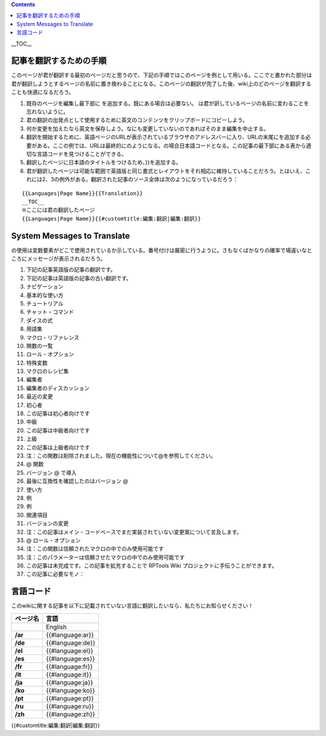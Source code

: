 .. contents::
   :depth: 3
..

.. raw:: mediawiki

   {{Languages|Editor:Translation}}

.. raw:: mediawiki

   {{Translation}}

__TOC__

記事を翻訳するための手順
========================

このページが君が翻訳する最初のページだと思うので、下記の手順ではこのページを例として用いる。ここでと書かれた部分は君が翻訳しようとするページの名前に置き換わることになる。このページの翻訳が完了した後、wiki上のどのページを翻訳することも快適になるだろう。

#. 既存のページを編集し最下部に を追加する。既にある場合は必要ない。
   は君が訳しているページの名前に変わることを忘れないように。
#. 君の翻訳の出発点として使用するために英文のコンテンツをクリップボードにコピーしよう。
#. 何か変更を加えたなら英文を保存しよう。なにも変更していないのであればそのまま編集を中止する。
#. 翻訳を開始するために、英語ページのURLが表示されているブラウザのアドレスバーに入り、URLの末尾にを追加する必要がある。ここの例では、URLは最終的にのようになる。の場合日本語コードとなる。この記事の最下部にある表から適切な言語コードを見つけることができる。
#. 翻訳したページに日本語のタイトルをつけるため、}}を追加する。
#. 君が翻訳したページは可能な範囲で英語版と同じ書式とレイアウトをそれ相応に維持していることだろう。とはいえ、これには2、3の例外がある。翻訳された記事のソース全体は次のようになっているだろう：

::

   {{Languages|Page Name}}{{Translation}}
   __TOC__
   ※ここには君の翻訳したページ
   {{Languages|Page Name}}{{#customtitle:編集:翻訳|編集:翻訳}}

.. _system_messages_to_translate:

System Messages to Translate
============================

.. raw:: mediawiki

   {{code|@}}

の使用は変数要素がどこで使用されているか示している。番号付けは厳密に行うように。さもなくばかなりの確率で場違いなところにメッセージが表示されるだろう。

#. 下記の記事英語版の記事の翻訳です。
#. 下記の記事は英語版の記事の古い翻訳です。
#. ナビゲーション
#. 基本的な使い方
#. チュートリアル
#. チャット・コマンド
#. ダイスの式
#. 用語集
#. マクロ・リファレンス
#. 関数の一覧
#. ロール・オプション
#. 特殊変数
#. マクロのレシピ集
#. 編集者
#. 編集者のディスカッション
#. 最近の変更
#. 初心者
#. この記事は初心者向けです
#. 中級
#. この記事は中級者向けです
#. 上級
#. この記事は上級者向けです
#. 注：この関数は削除されました。現在の機能性について@を参照してください。
#. @ 関数
#. バージョン @ で導入
#. 最後に互換性を確認したのはバージョン @
#. 使い方
#. 例
#. 例
#. 関連項目
#. バージョンの変更
#. 注：この記事はメイン・コードベースでまだ実装されていない変更案について言及します。
#. @ ロール・オプション
#. 注：この関数は信頼されたマクロの中でのみ使用可能です
#. 注：このパラメーターは信頼させたマクロの中でのみ使用可能です
#. この記事は未完成です。この記事を拡充することで RPTools Wiki
   プロジェクトに手伝うことができます。
#. この記事に必要なモノ：

言語コード
==========

このwikiに関する記事を以下に記載されていない言語に翻訳したいなら、私たちにお知らせください！

======== ================
ページ名 言語
======== ================
\        English
**/ar**  {{#language:ar}}
**/de**  {{#language:de}}
**/el**  {{#language:el}}
**/es**  {{#language:es}}
**/fr**  {{#language:fr}}
**/it**  {{#language:it}}
**/ja**  {{#language:ja}}
**/ko**  {{#language:ko}}
**/pt**  {{#language:pt}}
**/ru**  {{#language:ru}}
**/zh**  {{#language:zh}}
======== ================

.. raw:: mediawiki

   {{DISPLAYTITLE:Translation Instructions}}

.. raw:: mediawiki

   {{Languages|Editor:Translation}}

{{#customtitle:編集:翻訳|編集:翻訳}}
